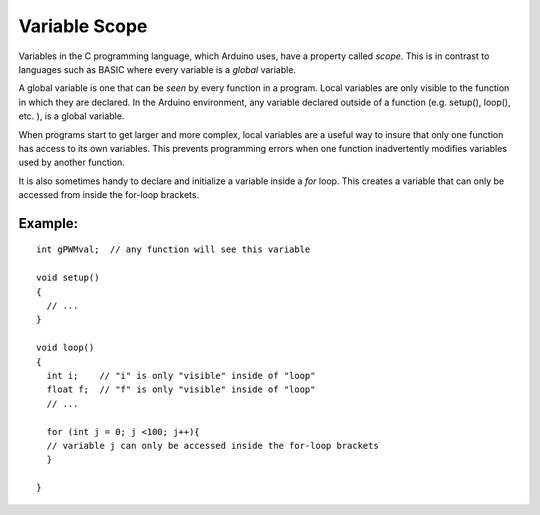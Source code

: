 .. _arduino-scope:

Variable Scope
==============

Variables in the C programming language, which Arduino uses, have a
property called *scope*. This is in contrast to languages such as
BASIC where every variable is a *global* variable.



A global variable is one that can be *seen* by every function in a
program. Local variables are only visible to the function in which
they are declared. In the Arduino environment, any variable
declared outside of a function (e.g. setup(), loop(), etc. ), is a
global variable.



When programs start to get larger and more complex, local variables
are a useful way to insure that only one function has access to its
own variables. This prevents programming errors when one function
inadvertently modifies variables used by another function.



It is also sometimes handy to declare and initialize a variable
inside a *for* loop. This creates a variable that can only be
accessed from inside the for-loop brackets.



Example:
--------

::

    int gPWMval;  // any function will see this variable
    
    void setup()
    {
      // ...
    }
    
    void loop()
    {
      int i;    // "i" is only "visible" inside of "loop"
      float f;  // "f" is only "visible" inside of "loop"
      // ...
    
      for (int j = 0; j <100; j++){
      // variable j can only be accessed inside the for-loop brackets
      }
    
    }


